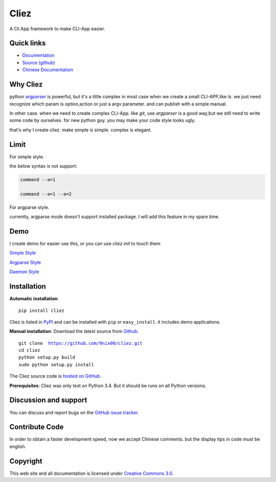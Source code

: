 Cliez
==================

A Cli App framework to make CLI-App easier.


Quick links
-----------

* `Documentation <http://cliez.readthedocs.org/>`_
* `Source (github) <https://github.com/9nix00/cliez>`_
* `Chinese Documentation <http://cliez.readthedocs.org/en/latest/i18n/zh_cn/>`_


Why Cliez
------------------------------------------------------------------------------------------------

python `argparser <https://docs.python.org/3/library/argparse.html>`_ is powerful,
but it's a little complex in most case when we create a small CLI-APP,like `ls`.
we just need recognize which param is option,action or just a argv parameter. and can publish with a simple manual.


In other case. when we need to create complex CLI-App. like `git`,
use `argparser` is a good way,but we still need to write some code by ourselves.
for new python guy. you may make your code style looks ugly.


that's why I create cliez. make simple is simple. complex is elegant.



Limit
------------------------------------------------------------------------------------------------

For simple style.

the below syntax is not support:

.. code-block:: shell

    command --a=1

    command --a=1 --a=2


For argparse style.

currently, argparse mode doesn't support installed package. I will add this feature in my spare time.


Demo
------------

I create demo for easier use this, or you can use `cliez init` to touch them


`Simple Style <https://github.com/9nix00/cliez/blob/master/demo/simple_demo/simple.py>`_


`Argparse Style <https://github.com/9nix00/cliez/blob/master/demo/argparse_demo/argparse_pkg>`_


`Daemon Style <https://github.com/9nix00/cliez/blob/master/demo/slot_demo/slot_pkg>`_



Installation
------------

**Automatic installation**::

    pip install cliez

Cliez is listed in `PyPI <http://pypi.python.org/pypi/cliez/>`_ and
can be installed with ``pip`` or ``easy_install``.
it includes demo applications.


**Manual installation**: Download the latest source from `Github
<http://www.github.com/9nix00/cliez/>`_.

.. parsed-literal::

    git clone  https://github.com/9nix00/cliez.git
    cd cliez
    python setup.py build
    sudo python setup.py install

The Cliez source code is `hosted on GitHub
<https://github.com/9nix00/cliez/>`_.

**Prerequisites**: Cliez was only test on Python 3.4.  But it should be runs on
all Python versions.


Discussion and support
----------------------

You can discuss and report bugs on
the `GitHub issue tracker <https://github.com/9nix00/cliez/issues>`_.


Contribute Code
----------------------

In order to obtain a faster development speed, now we accept Chinese comments.
but the display tips in code *must* be english.


Copyright
-----------

This web site and all documentation is licensed under `Creative Commons 3.0 <http://creativecommons.org/licenses/by/3.0/>`_.
